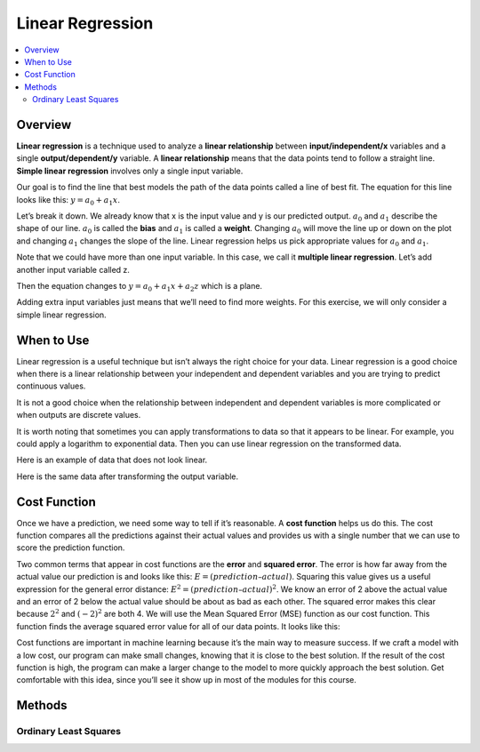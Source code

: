 #################
Linear Regression
#################

.. contents::
  :local:
  :depth: 3

********
Overview
********
**Linear regression** is a technique used to analyze a **linear relationship** between **input/independent/x** variables and a single **output/dependent/y** variable. A **linear relationship** means that the data points tend to follow a straight line. **Simple linear regression** involves only a single input variable.

.. image:: https://raw.githubusercontent.com/machinelearningmindset/machine-learning-for-everybody/development/images/LR.png

Our goal is to find the line that best models the path of the data points called a line of best fit. The equation for this line looks like this: :math:`y=a_0+a_1x`.

.. image:: https://raw.githubusercontent.com/machinelearningmindset/machine-learning-for-everybody/development/images/LR_LOBF.png

Let’s break it down. We already know that x is the input value and y is our predicted output. :math:`a_0` and :math:`a_1` describe the shape of our line. :math:`a_0` is called the **bias** and :math:`a_1` is called a **weight**. Changing :math:`a_0` will move the line up or down on the plot and changing :math:`a_1` changes the slope of the line. Linear regression helps us pick appropriate values for :math:`a_0` and :math:`a_1`.

Note that we could have more than one input variable. In this case, we call it **multiple linear regression**. Let’s add another input variable called z.

.. image:: https://raw.githubusercontent.com/machinelearningmindset/machine-learning-for-everybody/development/images/MLR.png

Then the equation changes to :math:`y=a_0+a_1x+a_2z` which is a plane.

.. image:: https://raw.githubusercontent.com/machinelearningmindset/machine-learning-for-everybody/development/images/MLR_POBF.png

Adding extra input variables just means that we’ll need to find more weights. For this exercise, we will only consider a simple linear regression.

***********
When to Use
***********
Linear regression is a useful technique but isn’t always the right choice for your data. Linear regression is a good choice when there is a linear relationship between your independent and dependent variables and you are trying to predict continuous values.

.. image:: https://raw.githubusercontent.com/machinelearningmindset/machine-learning-for-everybody/development/images/LR.png

It is not a good choice when the relationship between independent and dependent variables is more complicated or when outputs are discrete values.

.. image:: https://raw.githubusercontent.com/machinelearningmindset/machine-learning-for-everybody/development/images/Not_Linear.png

It is worth noting that sometimes you can apply transformations to data so that it appears to be linear. For example, you could apply a logarithm to exponential data. Then you can use linear regression on the transformed data.

Here is an example of data that does not look linear.

.. image:: https://raw.githubusercontent.com/machinelearningmindset/machine-learning-for-everybody/development/images/Exponential.png

Here is the same data after transforming the output variable.

.. image:: https://raw.githubusercontent.com/machinelearningmindset/machine-learning-for-everybody/development/images/Exponential_Transformed.png

*************
Cost Function
*************
Once we have a prediction, we need some way to tell if it’s reasonable. A **cost function** helps us do this. The cost function compares all the predictions against their actual values and provides us with a single number that we can use to score the prediction function.

.. image:: https://raw.githubusercontent.com/machinelearningmindset/machine-learning-for-everybody/development/images/Cost.png

Two common terms that appear in cost functions are the **error** and **squared error**. The error is how far away from the actual value our prediction is and looks like this: :math:`E=(prediction – actual)`. Squaring this value gives us a useful expression for the general error distance: :math:`E^{2}=(prediction – actual)^{2}`. We know an error of 2 above the actual value and an error of 2 below the actual value should be about as bad as each other. The squared error makes this clear because :math:`2^{2}` and :math:`(-2)^{2}` are both 4. We will use the Mean Squared Error (MSE) function as our cost function. This function finds the average squared error value for all of our data points. It looks like this:

.. image:: https://raw.githubusercontent.com/machinelearningmindset/python-machine-learning/development/images/MSE_Function.png

Cost functions are important in machine learning because it’s the main way to measure success.  If we craft a model with a low cost, our program can make small changes, knowing that it is close to the best solution.  If the result of the cost function is high, the program can make a larger change to the model to more quickly approach the best solution.  Get comfortable with this idea, since you’ll see it show up in most of the modules for this course.

*******
Methods
*******

======================
Ordinary Least Squares
======================
